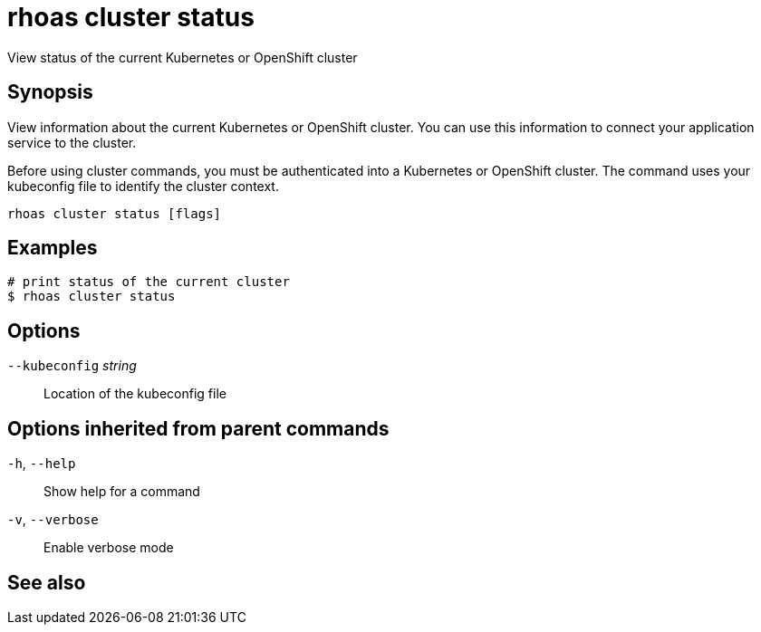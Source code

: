 ifdef::env-github,env-browser[:context: cmd]
[id='ref-rhoas-cluster-status_{context}']
= rhoas cluster status

[role="_abstract"]
View status of the current Kubernetes or OpenShift cluster

[discrete]
== Synopsis

View information about the current Kubernetes or OpenShift cluster.
You can use this information to connect your application service to the cluster.

Before using cluster commands, you must be authenticated into a Kubernetes or OpenShift
cluster. The command uses your kubeconfig file to identify the cluster context.


....
rhoas cluster status [flags]
....

[discrete]
== Examples

....
# print status of the current cluster
$ rhoas cluster status

....

[discrete]
== Options

      `--kubeconfig` _string_::   Location of the kubeconfig file

[discrete]
== Options inherited from parent commands

  `-h`, `--help`::      Show help for a command
  `-v`, `--verbose`::   Enable verbose mode

[discrete]
== See also


ifdef::env-github,env-browser[]
* link:rhoas_cluster.adoc#rhoas-cluster[rhoas cluster]	 - View and perform operations on your Kubernetes or OpenShift cluster
endif::[]
ifdef::pantheonenv[]
* link:{path}#ref-rhoas-cluster_{context}[rhoas cluster]	 - View and perform operations on your Kubernetes or OpenShift cluster
endif::[]
